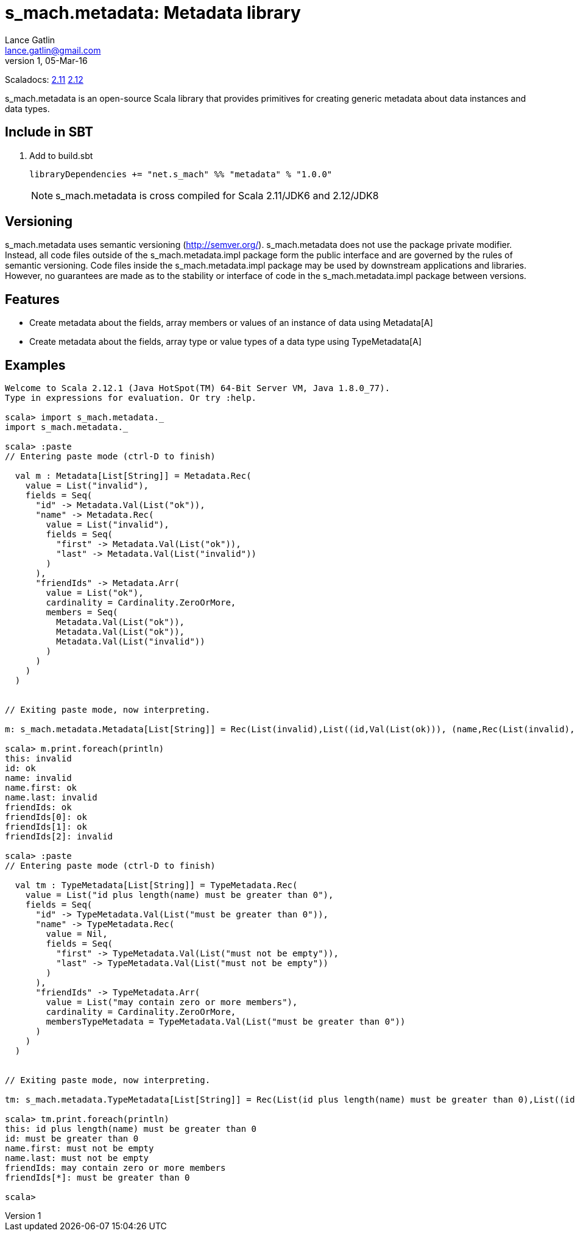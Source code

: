 = s_mach.metadata: Metadata library
Lance Gatlin <lance.gatlin@gmail.com>
v1,05-Mar-16
:blogpost-status: unpublished
:blogpost-categories: s_mach, scala

Scaladocs: http://s-mach.github.io/s_mach.explain/metadata/2.11.x/[2.11] https://s-mach.github.io/s_mach.explain/metadata/2.12.x/s_mach/metadata/index.html[2.12]

+s_mach.metadata+ is an open-source Scala library that provides primitives for
creating generic metadata about data instances and data types.

== Include in SBT
1. Add to +build.sbt+
+
[source,sbt,numbered]
----
libraryDependencies += "net.s_mach" %% "metadata" % "1.0.0"
----
NOTE: +s_mach.metadata+ is cross compiled for Scala 2.11/JDK6 and 2.12/JDK8

== Versioning
+s_mach.metadata+ uses semantic versioning (http://semver.org/). +s_mach.metadata+
does not use the package private modifier. Instead, all code files outside of
the +s_mach.metadata.impl+ package form the public interface and are governed by
the rules of semantic versioning. Code files inside the +s_mach.metadata.impl+
package may be used by downstream applications and libraries. However, no
guarantees are made as to the stability or interface of code in the
+s_mach.metadata.impl+ package between versions.

== Features

* Create metadata about the fields, array members or values of an instance of data using +Metadata[A]+

* Create metadata about the fields, array type or value types of a data type using +TypeMetadata[A]+

== Examples

----
Welcome to Scala 2.12.1 (Java HotSpot(TM) 64-Bit Server VM, Java 1.8.0_77).
Type in expressions for evaluation. Or try :help.

scala> import s_mach.metadata._
import s_mach.metadata._

scala> :paste
// Entering paste mode (ctrl-D to finish)

  val m : Metadata[List[String]] = Metadata.Rec(
    value = List("invalid"),
    fields = Seq(
      "id" -> Metadata.Val(List("ok")),
      "name" -> Metadata.Rec(
        value = List("invalid"),
        fields = Seq(
          "first" -> Metadata.Val(List("ok")),
          "last" -> Metadata.Val(List("invalid"))
        )
      ),
      "friendIds" -> Metadata.Arr(
        value = List("ok"),
        cardinality = Cardinality.ZeroOrMore,
        members = Seq(
          Metadata.Val(List("ok")),
          Metadata.Val(List("ok")),
          Metadata.Val(List("invalid"))
        )
      )
    )
  )


// Exiting paste mode, now interpreting.

m: s_mach.metadata.Metadata[List[String]] = Rec(List(invalid),List((id,Val(List(ok))), (name,Rec(List(invalid),List((first,Val(List(ok))), (last,Val(List(invalid)))))), (friendIds,Arr(List(ok),ZeroOrMore,List(Val(List(ok)), Val(List(ok)), Val(List(invalid)))))))

scala> m.print.foreach(println)
this: invalid
id: ok
name: invalid
name.first: ok
name.last: invalid
friendIds: ok
friendIds[0]: ok
friendIds[1]: ok
friendIds[2]: invalid

scala> :paste
// Entering paste mode (ctrl-D to finish)

  val tm : TypeMetadata[List[String]] = TypeMetadata.Rec(
    value = List("id plus length(name) must be greater than 0"),
    fields = Seq(
      "id" -> TypeMetadata.Val(List("must be greater than 0")),
      "name" -> TypeMetadata.Rec(
        value = Nil,
        fields = Seq(
          "first" -> TypeMetadata.Val(List("must not be empty")),
          "last" -> TypeMetadata.Val(List("must not be empty"))
        )
      ),
      "friendIds" -> TypeMetadata.Arr(
        value = List("may contain zero or more members"),
        cardinality = Cardinality.ZeroOrMore,
        membersTypeMetadata = TypeMetadata.Val(List("must be greater than 0"))
      )
    )
  )


// Exiting paste mode, now interpreting.

tm: s_mach.metadata.TypeMetadata[List[String]] = Rec(List(id plus length(name) must be greater than 0),List((id,Val(List(must be greater than 0))), (name,Rec(List(),List((first,Val(List(must not be empty))), (last,Val(List(must not be empty)))))), (friendIds,Arr(List(may contain zero or more members),ZeroOrMore,Val(List(must be greater than 0))))))

scala> tm.print.foreach(println)
this: id plus length(name) must be greater than 0
id: must be greater than 0
name.first: must not be empty
name.last: must not be empty
friendIds: may contain zero or more members
friendIds[*]: must be greater than 0

scala>
----
